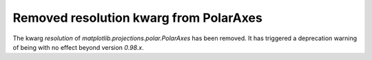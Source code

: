 Removed resolution kwarg from PolarAxes
```````````````````````````````````````

The kwarg `resolution` of `matplotlib.projections.polar.PolarAxes` has been
removed. It has triggered a deprecation warning of being with no effect
beyond version `0.98.x`. 
